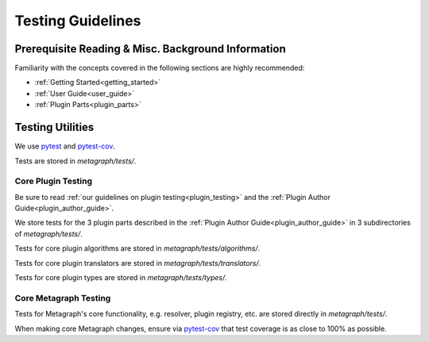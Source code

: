 Testing Guidelines
==================

Prerequisite Reading & Misc. Background Information
---------------------------------------------------

Familiarity with the concepts covered in the following sections are highly recommended:

* :ref:`Getting Started<getting_started>`
* :ref:`User Guide<user_guide>`
* :ref:`Plugin Parts<plugin_parts>`

Testing Utilities
-----------------

We use `pytest <https://docs.pytest.org/en/stable/>`_ and `pytest-cov <https://pytest-cov.readthedocs.io/en/latest/>`_.

Tests are stored in *metagraph/tests/*.

Core Plugin Testing
~~~~~~~~~~~~~~~~~~~

Be sure to read :ref:`our guidelines on plugin testing<plugin_testing>` and the :ref:`Plugin Author Guide<plugin_author_guide>`.

We store tests for the 3 plugin parts described in the :ref:`Plugin Author Guide<plugin_author_guide>` in 3
subdirectories of *metagraph/tests/*.

Tests for core plugin algorithms are stored in *metagraph/tests/algorithms/*.

Tests for core plugin translators are stored in *metagraph/tests/translators/*.

Tests for core plugin types are stored in *metagraph/tests/types/*. 

Core Metagraph Testing
~~~~~~~~~~~~~~~~~~~~~~

Tests for Metagraph's core functionality, e.g. resolver, plugin registry, etc. are stored directly in *metagraph/tests/*.

When making core Metagraph changes, ensure via `pytest-cov <https://pytest-cov.readthedocs.io/en/latest/>`_ that test
coverage is as close to 100% as possible.
